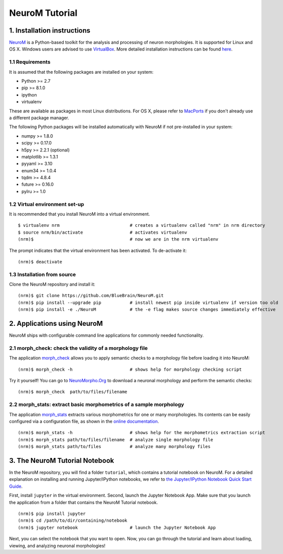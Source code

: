 ===============
NeuroM Tutorial
===============

1. Installation instructions
============================

`NeuroM <http://neurom.readthedocs.io/en/latest/index.html>`__ is a
Python-based toolkit for the analysis and processing of neuron
morphologies. It is supported for Linux and OS X. Windows users are
advised to use `VirtualBox <https://www.virtualbox.org/>`__. More
detailed installation instructions can be found
`here <http://neurom.readthedocs.io/en/latest/install.html>`__.

1.1 Requirements
----------------

It is assumed that the following packages are installed on your system:

- Python >= 2.7
- pip >= 8.1.0
- ipython
- virtualenv

These are available as packages in most Linux distributions. For OS X,
please refer to `MacPorts <http://www.macports.org/>`__ if you don't
already use a different package manager.

The following Python packages will be installed automatically with
NeuroM if not pre-installed in your system:

- numpy >= 1.8.0
- scipy >= 0.17.0
- h5py >= 2.2.1 (optional)
- matplotlib >= 1.3.1
- pyyaml >= 3.10
- enum34 >= 1.0.4
- tqdm >= 4.8.4
- future >= 0.16.0
- pylru >= 1.0

1.2 Virtual environment set-up
------------------------------

It is recommended that you install NeuroM into a virtual environment.

::

    $ virtualenv nrm                           # creates a virtualenv called "nrm" in nrm directory
    $ source nrm/bin/activate                  # activates virtualenv
    (nrm)$                                     # now we are in the nrm virtualenv

The prompt indicates that the virtual environment has been activated. To
de-activate it:

::

    (nrm)$ deactivate


1.3 Installation from source
----------------------------

Clone the NeuroM repository and install it:

::

    (nrm)$ git clone https://github.com/BlueBrain/NeuroM.git
    (nrm)$ pip install --upgrade pip           # install newest pip inside virtualenv if version too old
    (nrm)$ pip install -e ./NeuroM             # the -e flag makes source changes immediately effective

2. Applications using NeuroM
============================

NeuroM ships with configurable command line applications for commonly
needed functionality.

2.1 morph_check: check the validity of a morphology file
--------------------------------------------------------

The application
`morph_check <http://neurom.readthedocs.io/en/latest/morph_check.html>`__
allows you to apply semantic checks to a morphology file before loading
it into NeuroM:

::

    (nrm)$ morph_check -h                      # shows help for morphology checking script

Try it yourself! You can go to
`NeuroMorpho.Org <http://neuromorpho.org>`__ to download a neuronal
morphology and perform the semantic checks:

::

    (nrm)$ morph_check  path/to/files/filename

2.2 morph_stats: extract basic morphometrics of a sample morphology
-------------------------------------------------------------------

The application
`morph_stats <http://neurom.readthedocs.io/en/latest/morph_stats.html>`__
extracts various morphometrics for one or many morphologies. Its
contents can be easily configured via a configuration file, as shown in
the `online
documentation <http://neurom.readthedocs.io/en/latest/morph_stats.html>`__.

::

    (nrm)$ morph_stats -h                      # shows help for the morphometrics extraction script
    (nrm)$ morph_stats path/to/files/filename  # analyze single morphology file
    (nrm)$ morph_stats path/to/files           # analyze many morphology files

3. The NeuroM Tutorial Notebook
===============================

In the NeuroM repository, you will find a folder ``tutorial``, which
contains a tutorial notebook on NeuroM. For a detailed explanation on
installing and running Jupyter/IPython notebooks, we refer to `the
Jupyter/IPython Notebook Quick Start
Guide <https://jupyter-notebook-beginner-guide.readthedocs.io/en/latest/>`__.

First, install ``jupyter`` in the virtual environment. Second, launch
the Jupyter Notebook App. Make sure that you launch the application from
a folder that contains the NeuroM Tutorial notebook.

::

    (nrm)$ pip install jupyter
    (nrm)$ cd /path/to/dir/containing/notebook
    (nrm)$ jupyter notebook                    # launch the Jupyter Notebook App

Next, you can select the notebook that you want to open. Now, you can go
through the tutorial and learn about loading, viewing, and analyzing
neuronal morphologies!
